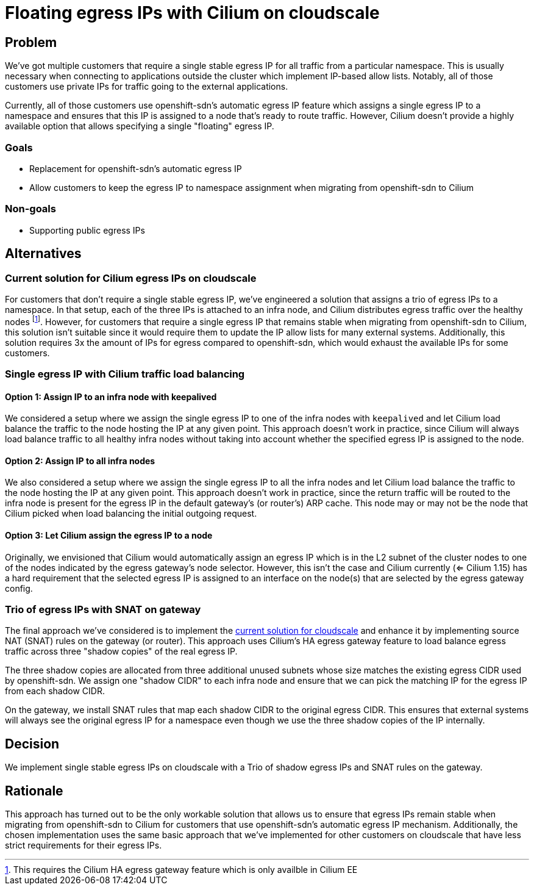 = Floating egress IPs with Cilium on cloudscale

== Problem

We've got multiple customers that require a single stable egress IP for all traffic from a particular namespace.
This is usually necessary when connecting to applications outside the cluster which implement IP-based allow lists.
Notably, all of those customers use private IPs for traffic going to the external applications.

Currently, all of those customers use openshift-sdn's automatic egress IP feature which assigns a single egress IP to a namespace and ensures that this IP is assigned to a node that's ready to route traffic.
However, Cilium doesn't provide a highly available option that allows specifying a single "floating" egress IP.

=== Goals

* Replacement for openshift-sdn's automatic egress IP
* Allow customers to keep the egress IP to namespace assignment when migrating from openshift-sdn to Cilium

=== Non-goals

* Supporting public egress IPs

== Alternatives

[#current_solution]
=== Current solution for Cilium egress IPs on cloudscale

For customers that don't require a single stable egress IP, we've engineered a solution that assigns a trio of egress IPs to a namespace.
In that setup, each of the three IPs is attached to an infra node, and Cilium distributes egress traffic over the healthy nodes footnote:[This requires the Cilium HA egress gateway feature which is only availble in Cilium EE].
However, for customers that require a single egress IP that remains stable when migrating from openshift-sdn to Cilium, this solution isn't suitable since it would require them to update the IP allow lists for many external systems.
Additionally, this solution requires 3x the amount of IPs for egress compared to openshift-sdn, which would exhaust the available IPs for some customers.

=== Single egress IP with Cilium traffic load balancing

==== Option 1: Assign IP to an infra node with keepalived

We considered a setup where we assign the single egress IP to one of the infra nodes with `keepalived` and let Cilium load balance the traffic to the node hosting the IP at any given point.
This approach doesn't work in practice, since Cilium will always load balance traffic to all healthy infra nodes without taking into account whether the specified egress IP is assigned to the node.

==== Option 2: Assign IP to all infra nodes

We also considered a setup where we assign the single egress IP to all the infra nodes and let Cilium load balance the traffic to the node hosting the IP at any given point.
This approach doesn't work in practice, since the return traffic will be routed to the infra node is present for the egress IP in the default gateway's (or router's) ARP cache.
This node may or may not be the node that Cilium picked when load balancing the initial outgoing request.

==== Option 3: Let Cilium assign the egress IP to a node

Originally, we envisioned that Cilium would automatically assign an egress IP which is in the L2 subnet of the cluster nodes to one of the nodes indicated by the egress gateway's node selector.
However, this isn't the case and Cilium currently (<= Cilium 1.15) has a hard requirement that the selected egress IP is assigned to an interface on the node(s) that are selected by the egress gateway config.

=== Trio of egress IPs with SNAT on gateway

The final approach we've considered is to implement the <<current_solution,current solution for cloudscale>> and enhance it by implementing source NAT (SNAT) rules on the gateway (or router).
This approach uses Cilium's HA egress gateway feature to load balance egress traffic across three "shadow copies" of the real egress IP.

The three shadow copies are allocated from three additional unused subnets whose size matches the existing egress CIDR used by openshift-sdn.
We assign one "shadow CIDR" to each infra node and ensure that we can pick the matching IP for the egress IP from each shadow CIDR.

On the gateway, we install SNAT rules that map each shadow CIDR to the original egress CIDR.
This ensures that external systems will always see the original egress IP for a namespace even though we use the three shadow copies of the IP internally.

== Decision

We implement single stable egress IPs on cloudscale with a Trio of shadow egress IPs and SNAT rules on the gateway.

== Rationale

This approach has turned out to be the only workable solution that allows us to ensure that egress IPs remain stable when migrating from openshift-sdn to Cilium for customers that use openshift-sdn's automatic egress IP mechanism.
Additionally, the chosen implementation uses the same basic approach that we've implemented for other customers on cloudscale that have less strict requirements for their egress IPs.
